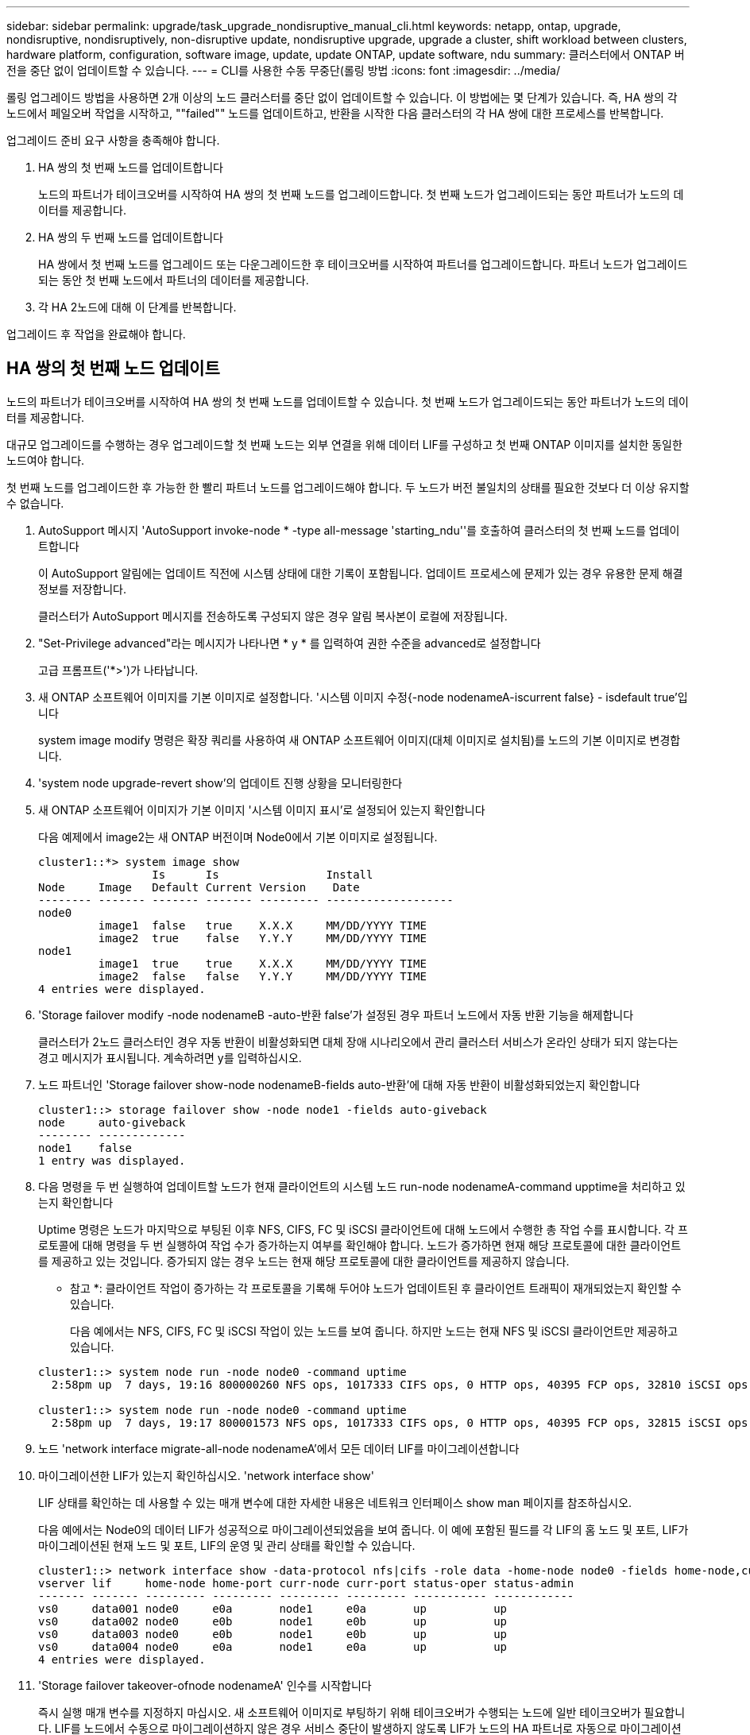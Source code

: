 ---
sidebar: sidebar 
permalink: upgrade/task_upgrade_nondisruptive_manual_cli.html 
keywords: netapp, ontap, upgrade, nondisruptive, nondisruptively, non-disruptive update, nondisruptive upgrade, upgrade a cluster, shift workload between clusters, hardware platform, configuration, software image, update, update ONTAP, update software, ndu 
summary: 클러스터에서 ONTAP 버전을 중단 없이 업데이트할 수 있습니다. 
---
= CLI를 사용한 수동 무중단(롤링 방법
:icons: font
:imagesdir: ../media/


[role="lead"]
롤링 업그레이드 방법을 사용하면 2개 이상의 노드 클러스터를 중단 없이 업데이트할 수 있습니다. 이 방법에는 몇 단계가 있습니다. 즉, HA 쌍의 각 노드에서 페일오버 작업을 시작하고, ""failed"" 노드를 업데이트하고, 반환을 시작한 다음 클러스터의 각 HA 쌍에 대한 프로세스를 반복합니다.

업그레이드 준비 요구 사항을 충족해야 합니다.

. HA 쌍의 첫 번째 노드를 업데이트합니다
+
노드의 파트너가 테이크오버를 시작하여 HA 쌍의 첫 번째 노드를 업그레이드합니다. 첫 번째 노드가 업그레이드되는 동안 파트너가 노드의 데이터를 제공합니다.

. HA 쌍의 두 번째 노드를 업데이트합니다
+
HA 쌍에서 첫 번째 노드를 업그레이드 또는 다운그레이드한 후 테이크오버를 시작하여 파트너를 업그레이드합니다. 파트너 노드가 업그레이드되는 동안 첫 번째 노드에서 파트너의 데이터를 제공합니다.

. 각 HA 2노드에 대해 이 단계를 반복합니다.


업그레이드 후 작업을 완료해야 합니다.



== HA 쌍의 첫 번째 노드 업데이트

노드의 파트너가 테이크오버를 시작하여 HA 쌍의 첫 번째 노드를 업데이트할 수 있습니다. 첫 번째 노드가 업그레이드되는 동안 파트너가 노드의 데이터를 제공합니다.

대규모 업그레이드를 수행하는 경우 업그레이드할 첫 번째 노드는 외부 연결을 위해 데이터 LIF를 구성하고 첫 번째 ONTAP 이미지를 설치한 동일한 노드여야 합니다.

첫 번째 노드를 업그레이드한 후 가능한 한 빨리 파트너 노드를 업그레이드해야 합니다. 두 노드가 버전 불일치의 상태를 필요한 것보다 더 이상 유지할 수 없습니다.

. AutoSupport 메시지 'AutoSupport invoke-node * -type all-message 'starting_ndu''를 호출하여 클러스터의 첫 번째 노드를 업데이트합니다
+
이 AutoSupport 알림에는 업데이트 직전에 시스템 상태에 대한 기록이 포함됩니다. 업데이트 프로세스에 문제가 있는 경우 유용한 문제 해결 정보를 저장합니다.

+
클러스터가 AutoSupport 메시지를 전송하도록 구성되지 않은 경우 알림 복사본이 로컬에 저장됩니다.

. "Set-Privilege advanced"라는 메시지가 나타나면 * y * 를 입력하여 권한 수준을 advanced로 설정합니다
+
고급 프롬프트('*>')가 나타납니다.

. 새 ONTAP 소프트웨어 이미지를 기본 이미지로 설정합니다. '시스템 이미지 수정{-node nodenameA-iscurrent false} - isdefault true'입니다
+
system image modify 명령은 확장 쿼리를 사용하여 새 ONTAP 소프트웨어 이미지(대체 이미지로 설치됨)를 노드의 기본 이미지로 변경합니다.

. 'system node upgrade-revert show'의 업데이트 진행 상황을 모니터링한다
. 새 ONTAP 소프트웨어 이미지가 기본 이미지 '시스템 이미지 표시'로 설정되어 있는지 확인합니다
+
다음 예제에서 image2는 새 ONTAP 버전이며 Node0에서 기본 이미지로 설정됩니다.

+
[listing]
----
cluster1::*> system image show
                 Is      Is                Install
Node     Image   Default Current Version    Date
-------- ------- ------- ------- --------- -------------------
node0
         image1  false   true    X.X.X     MM/DD/YYYY TIME
         image2  true    false   Y.Y.Y     MM/DD/YYYY TIME
node1
         image1  true    true    X.X.X     MM/DD/YYYY TIME
         image2  false   false   Y.Y.Y     MM/DD/YYYY TIME
4 entries were displayed.
----
. 'Storage failover modify -node nodenameB -auto-반환 false'가 설정된 경우 파트너 노드에서 자동 반환 기능을 해제합니다
+
클러스터가 2노드 클러스터인 경우 자동 반환이 비활성화되면 대체 장애 시나리오에서 관리 클러스터 서비스가 온라인 상태가 되지 않는다는 경고 메시지가 표시됩니다. 계속하려면 y를 입력하십시오.

. 노드 파트너인 'Storage failover show-node nodenameB-fields auto-반환'에 대해 자동 반환이 비활성화되었는지 확인합니다
+
[listing]
----
cluster1::> storage failover show -node node1 -fields auto-giveback
node     auto-giveback
-------- -------------
node1    false
1 entry was displayed.
----
. 다음 명령을 두 번 실행하여 업데이트할 노드가 현재 클라이언트의 시스템 노드 run-node nodenameA-command upptime을 처리하고 있는지 확인합니다
+
Uptime 명령은 노드가 마지막으로 부팅된 이후 NFS, CIFS, FC 및 iSCSI 클라이언트에 대해 노드에서 수행한 총 작업 수를 표시합니다. 각 프로토콜에 대해 명령을 두 번 실행하여 작업 수가 증가하는지 여부를 확인해야 합니다. 노드가 증가하면 현재 해당 프로토콜에 대한 클라이언트를 제공하고 있는 것입니다. 증가되지 않는 경우 노드는 현재 해당 프로토콜에 대한 클라이언트를 제공하지 않습니다.

+
* 참고 *: 클라이언트 작업이 증가하는 각 프로토콜을 기록해 두어야 노드가 업데이트된 후 클라이언트 트래픽이 재개되었는지 확인할 수 있습니다.

+
다음 예에서는 NFS, CIFS, FC 및 iSCSI 작업이 있는 노드를 보여 줍니다. 하지만 노드는 현재 NFS 및 iSCSI 클라이언트만 제공하고 있습니다.

+
[listing]
----
cluster1::> system node run -node node0 -command uptime
  2:58pm up  7 days, 19:16 800000260 NFS ops, 1017333 CIFS ops, 0 HTTP ops, 40395 FCP ops, 32810 iSCSI ops

cluster1::> system node run -node node0 -command uptime
  2:58pm up  7 days, 19:17 800001573 NFS ops, 1017333 CIFS ops, 0 HTTP ops, 40395 FCP ops, 32815 iSCSI ops
----
. 노드 'network interface migrate-all-node nodenameA'에서 모든 데이터 LIF를 마이그레이션합니다
. 마이그레이션한 LIF가 있는지 확인하십시오. 'network interface show'
+
LIF 상태를 확인하는 데 사용할 수 있는 매개 변수에 대한 자세한 내용은 네트워크 인터페이스 show man 페이지를 참조하십시오.

+
다음 예에서는 Node0의 데이터 LIF가 성공적으로 마이그레이션되었음을 보여 줍니다. 이 예에 포함된 필드를 각 LIF의 홈 노드 및 포트, LIF가 마이그레이션된 현재 노드 및 포트, LIF의 운영 및 관리 상태를 확인할 수 있습니다.

+
[listing]
----
cluster1::> network interface show -data-protocol nfs|cifs -role data -home-node node0 -fields home-node,curr-node,curr-port,home-port,status-admin,status-oper
vserver lif     home-node home-port curr-node curr-port status-oper status-admin
------- ------- --------- --------- --------- --------- ----------- ------------
vs0     data001 node0     e0a       node1     e0a       up          up
vs0     data002 node0     e0b       node1     e0b       up          up
vs0     data003 node0     e0b       node1     e0b       up          up
vs0     data004 node0     e0a       node1     e0a       up          up
4 entries were displayed.
----
. 'Storage failover takeover-ofnode nodenameA' 인수를 시작합니다
+
즉시 실행 매개 변수를 지정하지 마십시오. 새 소프트웨어 이미지로 부팅하기 위해 테이크오버가 수행되는 노드에 일반 테이크오버가 필요합니다. LIF를 노드에서 수동으로 마이그레이션하지 않은 경우 서비스 중단이 발생하지 않도록 LIF가 노드의 HA 파트너로 자동으로 마이그레이션됩니다.

+
첫 번째 노드가 반환 대기 상태로 부팅됩니다.

+
* 참고 *: AutoSupport가 활성화된 경우 노드가 클러스터 쿼럼을 벗어났음을 나타내는 AutoSupport 메시지가 전송됩니다. 이 알림을 무시하고 업데이트를 진행할 수 있습니다.

. 테이크오버가 성공했는지 확인: 스토리지 페일오버 표시
+
버전 불일치와 사서함 형식 문제를 나타내는 오류 메시지가 나타날 수 있습니다. 이는 예상되는 동작으로, 주요 무중단 업그레이드에서 일시적인 상태를 나타내며 유해하지 않습니다.

+
다음 예제는 Takeover가 성공했음을 보여줍니다. 노드 Node0이 반환 상태를 기다리고 있으며, 해당 파트너가 Takeover 상태에 있습니다.

+
[listing]
----
cluster1::> storage failover show
                              Takeover
Node           Partner        Possible State Description
-------------- -------------- -------- -------------------------------------
node0          node1          -        Waiting for giveback (HA mailboxes)
node1          node0          false    In takeover
2 entries were displayed.
----
. 다음 조건이 적용될 때까지 8분 이상 기다립니다.
+
** 클라이언트 다중 경로(배포된 경우)가 안정화됩니다.
** 클라이언트는 테이크오버 중에 발생하는 입출력 작업에서 일시 중지로부터 복구됩니다.
+
복구 시간은 클라이언트에 따라 다르며 클라이언트 애플리케이션의 특성에 따라 8분 이상 걸릴 수 있습니다.



. 애그리게이트를 첫 번째 노드인 'Storage failover 반환 – ofnode nodenameA'로 반환합니다
+
반환 프로그램이 루트 애그리게이트를 파트너 노드로 반환한 다음, 해당 노드에서 부팅을 완료한 후 루트가 아닌 애그리게이트와 자동으로 되돌리도록 설정된 LIF를 반환합니다. 새로 부팅된 노드는 Aggregate가 반환되는 즉시 각 Aggregate의 클라이언트에 데이터를 제공하기 시작합니다.

. 모든 애그리게이트가 반환되었는지 확인:'Storage failover show-반환
+
GiveStatus 필드에 반환할 애그리게이트가 없다고 표시되면 모든 애그리게이트가 반환된 것입니다. Giveback이 거부되면 명령은 반환 진행률을 표시하고 어떤 서브시스템이 Giveback을 거부하는지 표시합니다.

. 애그리게이트가 반환되지 않은 경우 다음 단계를 수행하십시오.
+
.. 거부권을 행사할 수 있는 대안을 검토하여 "받는 사람" 조건을 해결할지 또는 거부권을 무시할지 여부를 결정합니다.
+
link:https://docs.netapp.com/us-en/ontap/high-availability/index.html["고가용성 구성"]

.. 필요한 경우 오류 메시지에 설명된 "받는 사람" 조건을 해결하여 식별된 작업이 정상적으로 종료되도록 합니다.
.. 스토리지 페일오버 반환 명령을 다시 실행합니다.
+
만약 "to" 조건을 무시하기로 결정했다면 -override-vetoes 매개변수를 TRUE로 설정하십시오.



. 다음 조건이 적용될 때까지 8분 이상 기다립니다.
+
** 클라이언트 다중 경로(배포된 경우)가 안정화됩니다.
** 클라이언트는 반환 중에 발생하는 I/O 작업의 일시 중지로부터 복구됩니다.
+
복구 시간은 클라이언트에 따라 다르며 클라이언트 애플리케이션의 특성에 따라 8분 이상 걸릴 수 있습니다.



. 노드에 대한 업데이트가 성공적으로 완료되었는지 확인합니다.
+
.. 고급 특권인 다특권 고급으로 이동하세요
.. 'system node upgrade-revert show-node nodenameA' 노드에 대한 업데이트 상태가 완료되었는지 확인합니다
+
상태는 완료 로 표시되어야 합니다.

+
상태가 완전하지 않은 경우 노드에서 system node upgrade-revert upgrade 명령을 실행합니다. 명령을 실행해도 업데이트가 완료되지 않으면 기술 지원 팀에 문의하십시오.

.. admin 권한 수준으로 복귀:'et-Privilege admin'입니다


. 노드의 포트가 작동 중인지 확인합니다. 'network port show-node nodenameA'
+
상위 버전의 ONTAP 9로 업그레이드된 노드에서 이 명령을 실행해야 합니다.

+
다음 예는 노드의 모든 포트가 작동 중인 것을 보여줍니다.

+
[listing]
----
cluster1::> network port show -node node0
                                                             Speed (Mbps)
Node   Port      IPspace      Broadcast Domain Link   MTU    Admin/Oper
------ --------- ------------ ---------------- ----- ------- ------------
node0
       e0M       Default      -                up       1500  auto/100
       e0a       Default      -                up       1500  auto/1000
       e0b       Default      -                up       1500  auto/1000
       e1a       Cluster      Cluster          up       9000  auto/10000
       e1b       Cluster      Cluster          up       9000  auto/10000
5 entries were displayed.
----
. LIF를 노드 '네트워크 인터페이스 되돌리기 *'로 되돌립니다
+
이 명령을 실행하면 노드에서 마이그레이션된 LIF가 반환됩니다.

+
[listing]
----
cluster1::> network interface revert *
8 entries were acted on.
----
. 노드의 데이터 LIF가 노드로 성공적으로 되돌려지고 'network interface show' 상태인지 확인합니다
+
다음 예에서는 노드에서 호스팅하는 모든 데이터 LIF가 노드로 다시 되돌려지고 해당 운영 상태가 Up이면 다음을 수행합니다.

+
[listing]
----
cluster1::> network interface show
            Logical    Status     Network            Current       Current Is
Vserver     Interface  Admin/Oper Address/Mask       Node          Port    Home
----------- ---------- ---------- ------------------ ------------- ------- ----
vs0
            data001      up/up    192.0.2.120/24     node0         e0a     true
            data002      up/up    192.0.2.121/24     node0         e0b     true
            data003      up/up    192.0.2.122/24     node0         e0b     true
            data004      up/up    192.0.2.123/24     node0         e0a     true
4 entries were displayed.
----
. 이전에 이 노드가 클라이언트에 서비스를 제공하기로 결정한 경우 해당 노드가 이전에 서비스했던 각 프로토콜에 대해 'system node run-node nodenameA -command 가동 시간'을 제공하고 있는지 확인합니다
+
업데이트 중에 작업 수가 0으로 재설정됩니다.

+
다음 예에서는 업데이트된 노드가 NFS 및 iSCSI 클라이언트 서비스를 재개했음을 보여 줍니다.

+
[listing]
----
cluster1::> system node run -node node0 -command uptime
  3:15pm up  0 days, 0:16 129 NFS ops, 0 CIFS ops, 0 HTTP ops, 0 FCP ops, 2 iSCSI ops
----
. 이전에 'Storage failover modify -node nodenameB -auto-반환 true'를 비활성화한 경우 파트너 노드에서 자동 반환 기능을 다시 활성화합니다


노드의 HA 파트너를 최대한 빨리 업데이트해야 합니다. 어떤 이유로든 업데이트 프로세스를 일시 중단해야 하는 경우 HA 쌍의 두 노드에서 동일한 ONTAP 버전을 실행해야 합니다.



== HA 쌍에서 파트너 노드를 업데이트 중입니다

HA 쌍의 첫 번째 노드를 업데이트한 후 이를 테이크오버로 시작하여 파트너를 업데이트합니다. 파트너 노드가 업그레이드되는 동안 첫 번째 노드에서 파트너의 데이터를 제공합니다.

. "Set-Privilege advanced"라는 메시지가 나타나면 * y * 를 입력하여 권한 수준을 advanced로 설정합니다
+
고급 프롬프트('*>')가 나타납니다.

. 새 ONTAP 소프트웨어 이미지를 기본 이미지로 설정합니다. '시스템 이미지 수정{-node nodenameB-iscurrent false} - isdefault true'입니다
+
system image modify 명령은 확장 쿼리를 사용하여 새 ONTAP 소프트웨어 이미지(대체 이미지로 설치됨)를 노드의 기본 이미지로 변경합니다.

. 'system node upgrade-revert show'의 업데이트 진행 상황을 모니터링한다
. 새 ONTAP 소프트웨어 이미지가 기본 이미지 '시스템 이미지 표시'로 설정되어 있는지 확인합니다
+
다음 예에서 'image2'는 ONTAP의 새 버전이며 노드의 기본 이미지로 설정됩니다.

+
[listing]
----
cluster1::*> system image show
                 Is      Is                Install
Node     Image   Default Current Version    Date
-------- ------- ------- ------- --------- -------------------
node0
         image1  false   false   X.X.X     MM/DD/YYYY TIME
         image2  true    true    Y.Y.Y     MM/DD/YYYY TIME
node1
         image1  false   true    X.X.X     MM/DD/YYYY TIME
         image2  true    false   Y.Y.Y     MM/DD/YYYY TIME
4 entries were displayed.
----
. 'Storage failover modify -node nodenameA -auto-반환 false'가 설정된 경우 파트너 노드에서 자동 반환 기능을 해제합니다
+
클러스터가 2노드 클러스터인 경우 자동 반환이 비활성화되면 대체 장애 시나리오에서 관리 클러스터 서비스가 온라인 상태가 되지 않는다는 경고 메시지가 표시됩니다. 계속하려면 y를 입력하십시오.

. 파트너 노드 'storage failover show-node nodenameA-fields auto-반환'에 대해 자동 반환이 비활성화되었는지 확인합니다
+
[listing]
----
cluster1::> storage failover show -node node0 -fields auto-giveback
node     auto-giveback
-------- -------------
node0    false
1 entry was displayed.
----
. 다음 명령을 두 번 실행하여 업데이트할 노드가 현재 'system node run-node nodenameB -command upptime'을 제공하고 있는지 확인합니다
+
Uptime 명령은 노드가 마지막으로 부팅된 이후 NFS, CIFS, FC 및 iSCSI 클라이언트에 대해 노드에서 수행한 총 작업 수를 표시합니다. 각 프로토콜에 대해 명령을 두 번 실행하여 작업 수가 증가하는지 여부를 확인해야 합니다. 노드가 증가하면 현재 해당 프로토콜에 대한 클라이언트를 제공하고 있는 것입니다. 증가되지 않는 경우 노드는 현재 해당 프로토콜에 대한 클라이언트를 제공하지 않습니다.

+
* 참고 *: 클라이언트 작업이 증가하는 각 프로토콜을 기록해 두어야 노드가 업데이트된 후 클라이언트 트래픽이 재개되었는지 확인할 수 있습니다.

+
다음 예에서는 NFS, CIFS, FC 및 iSCSI 작업이 있는 노드를 보여 줍니다. 하지만 노드는 현재 NFS 및 iSCSI 클라이언트만 제공하고 있습니다.

+
[listing]
----
cluster1::> system node run -node node1 -command uptime
  2:58pm up  7 days, 19:16 800000260 NFS ops, 1017333 CIFS ops, 0 HTTP ops, 40395 FCP ops, 32810 iSCSI ops

cluster1::> system node run -node node1 -command uptime
  2:58pm up  7 days, 19:17 800001573 NFS ops, 1017333 CIFS ops, 0 HTTP ops, 40395 FCP ops, 32815 iSCSI ops
----
. 노드 'network interface migrate-all-node nodenameB'에서 모든 데이터 LIF를 마이그레이션합니다
. 마이그레이션한 LIF의 상태를 'network interface show'로 확인하십시오
+
LIF 상태를 확인하는 데 사용할 수 있는 매개 변수에 대한 자세한 내용은 네트워크 인터페이스 show man 페이지를 참조하십시오.

+
다음 예에서는 node1의 데이터 LIF가 성공적으로 마이그레이션되었음을 보여 줍니다. 이 예에 포함된 필드를 각 LIF의 홈 노드 및 포트, LIF가 마이그레이션된 현재 노드 및 포트, LIF의 운영 및 관리 상태를 확인할 수 있습니다.

+
[listing]
----
cluster1::> network interface show -data-protocol nfs|cifs -role data -home-node node1 -fields home-node,curr-node,curr-port,home-port,status-admin,status-oper
vserver lif     home-node home-port curr-node curr-port status-oper status-admin
------- ------- --------- --------- --------- --------- ----------- ------------
vs0     data001 node1     e0a       node0     e0a       up          up
vs0     data002 node1     e0b       node0     e0b       up          up
vs0     data003 node1     e0b       node0     e0b       up          up
vs0     data004 node1     e0a       node0     e0a       up          up
4 entries were displayed.
----
. 'Storage failover takeover -ofnode nodenameB -option allow-version-mismatch'라는 인수를 시작합니다
+
즉시 실행 매개 변수를 지정하지 마십시오. 새 소프트웨어 이미지로 부팅하기 위해 테이크오버가 수행되는 노드에 일반 테이크오버가 필요합니다. LIF를 노드에서 수동으로 마이그레이션하지 않은 경우 서비스 중단이 발생하지 않도록 LIF가 노드의 HA 파트너로 자동으로 마이그레이션됩니다.

+
페일오버된 노드가 반환 대기 상태로 부팅됩니다.

+
* 참고 *: AutoSupport가 활성화된 경우 노드가 클러스터 쿼럼을 벗어났음을 나타내는 AutoSupport 메시지가 전송됩니다. 이 알림을 무시하고 업데이트를 진행할 수 있습니다.

. 테이크오버가 성공했는지 확인: 스토리지 페일오버 표시
+
다음 예제는 Takeover가 성공했음을 보여줍니다. 노드 1이 반환 대기 상태이며 해당 파트너가 Takeover 상태에 있습니다.

+
[listing]
----
cluster1::> storage failover show
                              Takeover
Node           Partner        Possible State Description
-------------- -------------- -------- -------------------------------------
node0          node1          -        In takeover
node1          node0          false    Waiting for giveback (HA mailboxes)
2 entries were displayed.
----
. 다음 조건이 적용될 때까지 8분 이상 기다립니다.
+
** 클라이언트 다중 경로(배포된 경우)가 안정화됩니다.
** 테이크오버가 수행되는 동안 입출력이 일시 중지되어 클라이언트가 복구됩니다.
+
복구 시간은 클라이언트에 따라 다르며 클라이언트 애플리케이션의 특성에 따라 8분 이상 걸릴 수 있습니다.



. 애그리게이트를 파트너 노드 'Storage Failover 반환 - ofnode nodenameB'로 반환합니다
+
반환 작업은 먼저 루트 애그리게이트를 파트너 노드로 반환한 다음, 해당 노드의 부팅을 완료한 후 루트가 아닌 애그리게이트와 자동으로 되돌리도록 설정된 LIF를 반환합니다. 새로 부팅된 노드는 Aggregate가 반환되는 즉시 각 Aggregate의 클라이언트에 데이터를 제공하기 시작합니다.

. 모든 애그리게이트가 반환되었는지 확인:'Storage failover show-반환
+
GiveStatus 필드에 반환할 애그리게이트가 없는 경우 모든 애그리게이트가 반환됩니다. Giveback이 거부되면 명령은 반환 진행률을 표시하고 어떤 서브시스템이 반환 작업을 거부하는지 표시합니다.

. 애그리게이트가 반환되지 않는 경우 다음 단계를 수행하십시오.
+
.. 거부권을 행사할 수 있는 대안을 검토하여 "받는 사람" 조건을 해결할지 또는 거부권을 무시할지 여부를 결정합니다.
+
link:https://docs.netapp.com/us-en/ontap/high-availability/index.html["고가용성 구성"]

.. 필요한 경우 오류 메시지에 설명된 "받는 사람" 조건을 해결하여 식별된 작업이 정상적으로 종료되도록 합니다.
.. 스토리지 페일오버 반환 명령을 다시 실행합니다.
+
만약 "to" 조건을 무시하기로 결정했다면 -override-vetoes 매개변수를 TRUE로 설정하십시오.



. 다음 조건이 적용될 때까지 8분 이상 기다립니다.
+
** 클라이언트 다중 경로(배포된 경우)가 안정화됩니다.
** 클라이언트는 반환 중에 발생하는 I/O 작업의 일시 중지로부터 복구됩니다.
+
복구 시간은 클라이언트에 따라 다르며 클라이언트 애플리케이션의 특성에 따라 8분 이상 걸릴 수 있습니다.



. 노드에 대한 업데이트가 성공적으로 완료되었는지 확인합니다.
+
.. 고급 특권인 다특권 고급으로 이동하세요
.. 'system node upgrade-revert show-node nodenameB' 노드에 대한 업데이트 상태가 완료되었는지 확인합니다
+
상태는 완료 로 표시되어야 합니다.

+
상태가 완전하지 않은 경우 노드에서 system node upgrade-revert upgrade 명령을 실행합니다. 명령을 실행해도 업데이트가 완료되지 않으면 기술 지원 팀에 문의하십시오.

.. admin 권한 수준으로 복귀:'et-Privilege admin'입니다


. 노드의 포트가 작동 중인지 확인합니다. 'network port show-node nodenameB'
+
ONTAP 9.4로 업그레이드된 노드에서 이 명령을 실행해야 합니다.

+
다음 예제는 노드의 모든 데이터 포트가 작동 중인 것을 보여줍니다.

+
[listing]
----
cluster1::> network port show -node node1
                                                             Speed (Mbps)
Node   Port      IPspace      Broadcast Domain Link   MTU    Admin/Oper
------ --------- ------------ ---------------- ----- ------- ------------
node1
       e0M       Default      -                up       1500  auto/100
       e0a       Default      -                up       1500  auto/1000
       e0b       Default      -                up       1500  auto/1000
       e1a       Cluster      Cluster          up       9000  auto/10000
       e1b       Cluster      Cluster          up       9000  auto/10000
5 entries were displayed.
----
. LIF를 노드 '네트워크 인터페이스 되돌리기 *'로 되돌립니다
+
이 명령을 실행하면 노드에서 마이그레이션된 LIF가 반환됩니다.

+
[listing]
----
cluster1::> network interface revert *
8 entries were acted on.
----
. 노드의 데이터 LIF가 노드로 성공적으로 되돌려지고 'network interface show' 상태인지 확인합니다
+
다음 예에서는 노드에서 호스팅하는 모든 데이터 LIF가 노드로 다시 되돌려지고 해당 운영 상태가 Up이면 다음을 수행합니다.

+
[listing]
----
cluster1::> network interface show
            Logical    Status     Network            Current       Current Is
Vserver     Interface  Admin/Oper Address/Mask       Node          Port    Home
----------- ---------- ---------- ------------------ ------------- ------- ----
vs0
            data001      up/up    192.0.2.120/24     node1         e0a     true
            data002      up/up    192.0.2.121/24     node1         e0b     true
            data003      up/up    192.0.2.122/24     node1         e0b     true
            data004      up/up    192.0.2.123/24     node1         e0a     true
4 entries were displayed.
----
. 이전에 이 노드가 클라이언트에 서비스를 제공하기로 결정한 경우 해당 노드가 이전에 서비스했던 각 프로토콜에 대해 'system node run-node nodenameB -command 가동 시간'을 제공하고 있는지 확인합니다
+
업데이트 중에 작업 수가 0으로 재설정됩니다.

+
다음 예에서는 업데이트된 노드가 NFS 및 iSCSI 클라이언트 서비스를 재개했음을 보여 줍니다.

+
[listing]
----
cluster1::> system node run -node node1 -command uptime
  3:15pm up  0 days, 0:16 129 NFS ops, 0 CIFS ops, 0 HTTP ops, 0 FCP ops, 2 iSCSI ops
----
. 이 노드가 업데이트할 클러스터의 마지막 노드인 경우 AutoSupport 알림을 트리거합니다. 'AutoSupport invoke-node * -type all-message "finishing_ndu
+
이 AutoSupport 알림에는 업데이트 직전에 시스템 상태에 대한 기록이 포함됩니다. 업데이트 프로세스에 문제가 있는 경우 유용한 문제 해결 정보를 저장합니다.

+
클러스터가 AutoSupport 메시지를 전송하도록 구성되지 않은 경우 알림 복사본이 로컬에 저장됩니다.

. 새 ONTAP 소프트웨어가 HA 쌍의 두 노드에서 실행되고 있는지 확인합니다. 'system node image show'
+
다음 예제에서 image2는 ONTAP의 업데이트된 버전이며 두 노드의 기본 버전입니다.

+
[listing]
----
cluster1::*> system node image show
                 Is      Is                Install
Node     Image   Default Current Version    Date
-------- ------- ------- ------- --------- -------------------
node0
         image1  false   false   X.X.X     MM/DD/YYYY TIME
         image2  true    true    Y.Y.Y     MM/DD/YYYY TIME
node1
         image1  false   false   X.X.X     MM/DD/YYYY TIME
         image2  true    true    Y.Y.Y     MM/DD/YYYY TIME
4 entries were displayed.
----
. 이전에 'Storage failover modify -node nodenameA -auto-반환 true'를 비활성화한 경우 파트너 노드에서 자동 반환 기능을 다시 활성화합니다
. 클러스터 show 및 클러스터 링 show(고급 권한 수준) 명령을 사용하여 클러스터가 쿼럼에 있고 서비스가 실행 중인지 확인합니다.
+
추가 HA 쌍을 업그레이드하기 전에 이 단계를 수행해야 합니다.

. admin 권한 수준으로 복귀:'et-Privilege admin'입니다


추가 HA 쌍을 업그레이드합니다.
